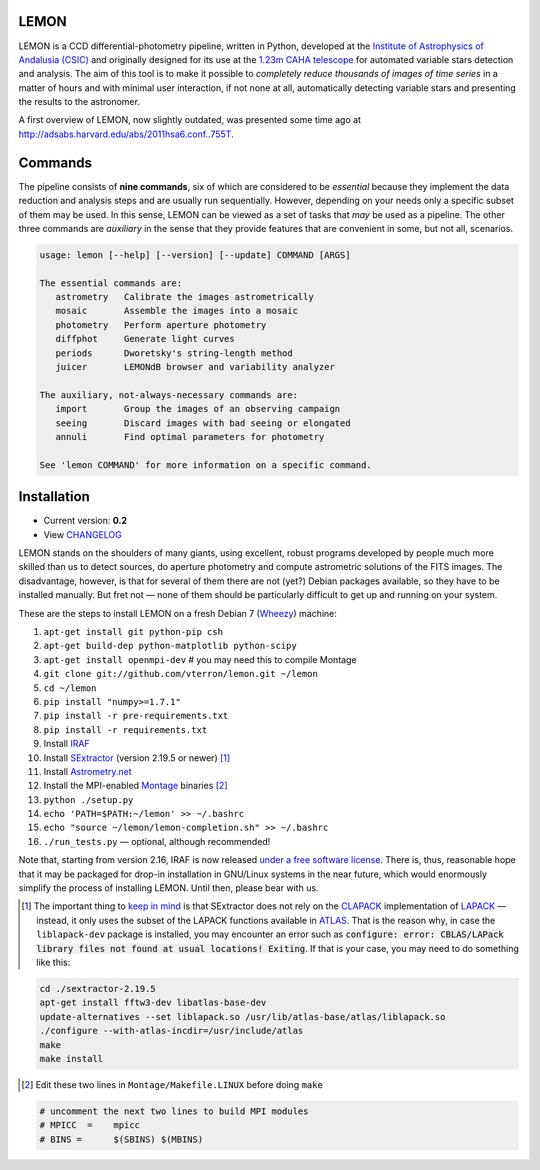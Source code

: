 |logo| LEMON
============

.. image:: https://travis-ci.org/vterron/lemon.png?branch=master
  :target: https://travis-ci.org/vterron/lemon

LEMON is a CCD differential-photometry pipeline, written in Python, developed at the `Institute of Astrophysics of Andalusia (CSIC) <http://www.iaa.es/>`_ and originally designed for its use at the `1.23m CAHA telescope <http://www.caha.es/telescopes-overview-and-instruments-manuals.html/>`_ for automated variable stars detection and analysis. The aim of this tool is to make it possible to *completely reduce thousands of images of time series* in a matter of hours and with minimal user interaction, if not none at all, automatically detecting variable stars and presenting the results to the astronomer.

A first overview of LEMON, now slightly outdated, was presented some time ago at `<http://adsabs.harvard.edu/abs/2011hsa6.conf..755T>`_.

Commands
========

The pipeline consists of **nine commands**, six of which are considered to be *essential* because they implement the data reduction and analysis steps and are usually run sequentially. However, depending on your needs only a specific subset of them may be used. In this sense, LEMON can be viewed as a set of tasks that *may* be used as a pipeline. The other three commands are *auxiliary* in the sense that they provide features that are convenient in some, but not all, scenarios.

.. code::

  usage: lemon [--help] [--version] [--update] COMMAND [ARGS]

  The essential commands are:
     astrometry   Calibrate the images astrometrically
     mosaic       Assemble the images into a mosaic
     photometry   Perform aperture photometry
     diffphot     Generate light curves
     periods      Dworetsky's string-length method
     juicer       LEMONdB browser and variability analyzer

  The auxiliary, not-always-necessary commands are:
     import       Group the images of an observing campaign
     seeing       Discard images with bad seeing or elongated
     annuli       Find optimal parameters for photometry

  See 'lemon COMMAND' for more information on a specific command.

Installation
============

- Current version: **0.2**
- View `CHANGELOG <./Misc/CHANGES>`_

LEMON stands on the shoulders of many giants, using excellent, robust programs developed by people much more skilled than us to detect sources, do aperture photometry and compute astrometric solutions of the FITS images. The disadvantage, however, is that for several of them there are not (yet?) Debian packages available, so they have to be installed manually. But fret not — none of them should be particularly difficult to get up and running on your system.

These are the steps to install LEMON on a fresh Debian 7 (`Wheezy <https://www.debian.org/releases/wheezy/>`_) machine:

1. ``apt-get install git python-pip csh``
#. ``apt-get build-dep python-matplotlib python-scipy``
#. ``apt-get install openmpi-dev`` # you may need this to compile Montage

#. ``git clone git://github.com/vterron/lemon.git ~/lemon``
#. ``cd ~/lemon``
#. ``pip install "numpy>=1.7.1"``
#. ``pip install -r pre-requirements.txt``
#. ``pip install -r requirements.txt``

#. Install `IRAF <http://iraf.noao.edu/>`_
#. Install `SExtractor <http://www.astromatic.net/software/sextractor>`_ (version 2.19.5 or newer) [#]_
#. Install `Astrometry.net <http://astrometry.net/use.html>`_
#. Install the MPI-enabled `Montage <http://montage.ipac.caltech.edu/docs/download2.html>`_ binaries [#]_
#. ``python ./setup.py``
#. ``echo 'PATH=$PATH:~/lemon' >> ~/.bashrc``
#. ``echo "source ~/lemon/lemon-completion.sh" >> ~/.bashrc``
#. ``./run_tests.py`` — optional, although recommended!

Note that, starting from version 2.16, IRAF is now released `under a free software license <ftp://iraf.noao.edu/iraf/v216/v216revs.txt>`_. There is, thus, reasonable hope that it may be packaged for drop-in installation in GNU/Linux systems in the near future, which would enormously simplify the process of installing LEMON. Until then, please bear with us.

.. |logo| image:: ./Misc/lemon-icon_200px.png
          :width: 200 px
          :alt: LEMON icon

.. [#] The important thing to `keep in mind <http://www.astromatic.net/forum/showthread.php?tid=587>`_ is that SExtractor does not rely on the `CLAPACK <http://www.netlib.org/clapack/>`_ implementation of `LAPACK <http://www.netlib.org/lapack/>`_ — instead, it only uses the subset of the LAPACK functions available in `ATLAS <http://math-atlas.sourceforge.net/>`_. That is the reason why, in case the ``liblapack-dev`` package is installed, you may encounter an error such as :code:`configure: error: CBLAS/LAPack library files not found at usual locations! Exiting`. If that is your case, you may need to do something like this:

.. code:: bash

  cd ./sextractor-2.19.5
  apt-get install fftw3-dev libatlas-base-dev
  update-alternatives --set liblapack.so /usr/lib/atlas-base/atlas/liblapack.so
  ./configure --with-atlas-incdir=/usr/include/atlas
  make
  make install

.. [#] Edit these two lines in ``Montage/Makefile.LINUX`` before doing ``make``

.. code:: bash

  # uncomment the next two lines to build MPI modules
  # MPICC  =	mpicc
  # BINS = 	$(SBINS) $(MBINS)
